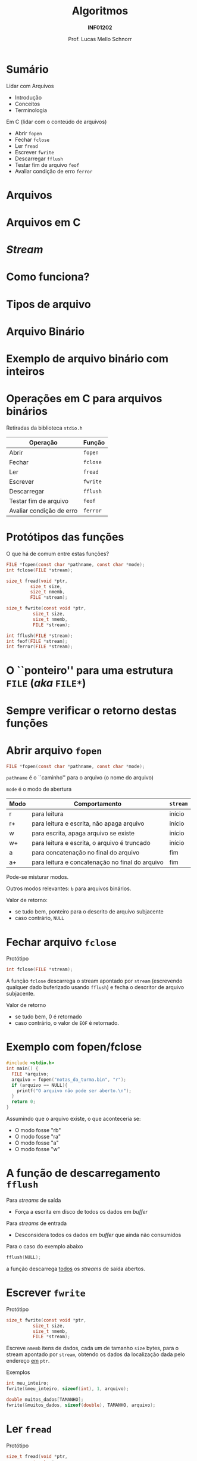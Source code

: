 # -*- coding: utf-8 -*-
# -*- mode: org -*-
#+startup: beamer overview indent
#+LANGUAGE: pt-br
#+TAGS: noexport(n)
#+EXPORT_EXCLUDE_TAGS: noexport
#+EXPORT_SELECT_TAGS: export

#+Title: Algoritmos
#+Subtitle: *INF01202*
#+Author: Prof. Lucas Mello Schnorr
#+Date: \copyleft

#+LaTeX_CLASS: beamer
#+LaTeX_CLASS_OPTIONS: [xcolor=dvipsnames]
#+OPTIONS: title:nil H:1 num:t toc:nil \n:nil @:t ::t |:t ^:t -:t f:t *:t <:t
#+LATEX_HEADER: \input{org-babel.tex}
#+LATEX_HEADER: \usepackage{amsmath}
#+LATEX_HEADER: \usepackage{systeme}

#+latex: \newcommand{\mytitle}{Arquivos}
#+latex: \mytitleslide

* Sumário
Lidar com Arquivos
- Introdução
- Conceitos
- Terminologia

#+latex: \vfill

Em C (lidar com o conteúdo de arquivos)
- Abrir ~fopen~
- Fechar ~fclose~
- Ler ~fread~
- Escrever ~fwrite~
- Descarregar ~fflush~
- Testar fim de arquivo ~feof~
- Avaliar condição de erro ~ferror~

* Arquivos                                                         :noexport:
Arquivos são *repositórios permanentes* de dados
- Permitem /perenizar/ informações de um programa

#+latex: \pause

Arquivos são armazenados em memória auxiliar
- Discos (rígidos, sólidos), /Pendrive/, Cartões SD

#+latex: \pause

A alteração de um arquivo é permanente.

#+latex: \pause

Arquivos podem ser grandes
* Arquivos
#+latex: \cortesia{../../../Algoritmos/Marcelo/aulas/aula24/aula24_slide_06.pdf}{Prof. Marcelo Walter}
* Arquivos                                                         :noexport:
#+latex: %\cortesia{../../../Algoritmos/Claudio/Teorica/Aula24-stream_e_arquivos_slide_01.pdf}{Prof. Claudio Jung}
* Arquivos em C
#+latex: \cortesia{../../../Algoritmos/Marcelo/aulas/aula24/aula24_slide_07.pdf}{Prof. Marcelo Walter}
* /Stream/
#+latex: \cortesia{../../../Algoritmos/Edison/Teoricas/Aula24-ArquivoEArquivoBin_emC_1_slide_04.pdf}{Prof. Edison Pignaton de Freitas}
* Como funciona?
#+latex: \cortesia{../../../Algoritmos/Marcelo/aulas/aula24/aula24_slide_08.pdf}{Prof. Marcelo Walter}
* Tipos de arquivo
#+latex: \cortesia{../../../Algoritmos/Marcelo/aulas/aula24/aula24_slide_09.pdf}{Prof. Marcelo Walter}
* Arquivo Binário
#+latex: \cortesia{../../../Algoritmos/Marcelo/aulas/aula24/aula24_slide_10.pdf}{Prof. Marcelo Walter}
* Exemplo de arquivo binário com inteiros
#+latex: \cortesia{../../../Algoritmos/Marcelo/aulas/aula24/aula24_slide_12.pdf}{Prof. Marcelo Walter}
* Operações em C para arquivos binários
#+BEGIN_CENTER
Retiradas da biblioteca ~stdio.h~
#+END_CENTER

| *Operação*                 | *Função* |
|--------------------------+--------|
| Abrir                    | ~fopen~  |
| Fechar                   | ~fclose~ |
| Ler                      | ~fread~  |
| Escrever                 | ~fwrite~ |
| Descarregar              | ~fflush~ |
| Testar fim de arquivo    | ~feof~   |
| Avaliar condição de erro | ~ferror~ |

* Protótipos das funções

O que há de comum entre estas funções?

#+attr_latex: :options fontsize=\normalsize
#+BEGIN_SRC C
FILE *fopen(const char *pathname, const char *mode);
int fclose(FILE *stream);

size_t fread(void *ptr,
	     size_t size,
	     size_t nmemb,
	     FILE *stream);

size_t fwrite(const void *ptr,
	      size_t size,
	      size_t nmemb,
	      FILE *stream);

int fflush(FILE *stream);
int feof(FILE *stream);
int ferror(FILE *stream);
#+END_SRC

* O ``ponteiro'' para uma estrutura ~FILE~ (/aka/ ~FILE*~)
#+latex: \cortesia{../../../Algoritmos/Claudio/Teorica/Aula24-stream_e_arquivos_slide_09.pdf}{Prof. Claudio Jung}
* Sempre verificar o retorno destas funções
#+latex: \cortesia{../../../Algoritmos/Claudio/Teorica/Aula24-stream_e_arquivos_slide_10.pdf}{Prof. Claudio Jung}
* Abrir arquivo ~fopen~

#+attr_latex: :options fontsize=\normalsize
#+BEGIN_SRC C
FILE *fopen(const char *pathname, const char *mode);
#+END_SRC

~pathname~ é o ``caminho'' para o arquivo (o nome do arquivo)

~mode~ é o modo de abertura
| *Modo* | *Comportamento*                                   | ~stream~ |
|------+-------------------------------------------------+--------|
| r    | para leitura                                    | início |
| r+   | para leitura e escrita, não apaga arquivo       | início |
| w    | para escrita, apaga arquivo se existe           | início |
| w+   | para leitura e escrita, o arquivo é truncado    | início |
| a    | para concatenação no final do arquivo           | fim    |
| a+   | para leitura e concatenação no final do arquivo | fim    |

#+latex: \pause

Pode-se misturar modos.

Outros modos relevantes: ~b~ para arquivos binários.

#+latex: \pause

Valor de retorno:
- se tudo bem, ponteiro para o descrito de arquivo subjacente
- caso contrário, ~NULL~

* Fechar arquivo ~fclose~

Protótipo
#+attr_latex: :options fontsize=\normalsize
#+BEGIN_SRC C
int fclose(FILE *stream);
#+END_SRC

A função ~fclose~ descarrega o stream apontado por ~stream~ (escrevendo
qualquer dado buferizado usando ~fflush~) e fecha o descritor de arquivo
subjacente.

Valor de retorno
- se tudo bem, 0 é retornado
- caso contrário, o valor de ~EOF~ é retornado.

* Exemplo com fopen/fclose

#+attr_latex: :options fontsize=\normalsize
#+BEGIN_SRC C
#include <stdio.h>
int main() {
  FILE *arquivo;
  arquivo = fopen("notas_da_turma.bin", "r");
  if (arquivo == NULL){
    printf("O arquivo não pode ser aberto.\n");
  }
  return 0;
}
#+END_SRC

#+latex: \pause

Assumindo que o arquivo existe, o que aconteceria se:
- O modo fosse "rb"
- O modo fosse "ra"
- O modo fosse "a"
- O modo fosse "w"

* A função de descarregamento ~fflush~

Para /streams/ de saída
- Força a escrita em disco de todos os dados em /buffer/

#+latex: \pause

Para /streams/ de entrada
- Desconsidera todos os dados em /buffer/ que ainda não consumidos

#+latex: \vfill\pause

Para o caso do exemplo abaixo
#+BEGIN_SRC C
fflush(NULL);
#+END_SRC
a função descarrega _todos_ os /streams/ de saída abertos.

* Escrever ~fwrite~

Protótipo
#+attr_latex: :options fontsize=\normalsize
#+BEGIN_SRC C
size_t fwrite(const void *ptr,
	      size_t size,
	      size_t nmemb,
	      FILE *stream);
#+END_SRC

Escreve ~nmemb~ itens de dados, cada um de tamanho ~size~ bytes, para o
stream apontado por ~stream~, obtendo os dados da localização dada pelo
endereço _em_ ~ptr~.

#+latex: \pause\vfill

Exemplos
#+attr_latex: :options fontsize=\normalsize
#+BEGIN_SRC C
int meu_inteiro;
fwrite(&meu_inteiro, sizeof(int), 1, arquivo);

double muitos_dados[TAMANHO];
fwrite(&muitos_dados, sizeof(double), TAMANHO, arquivo);
#+END_SRC

* Ler ~fread~

Protótipo
#+attr_latex: :options fontsize=\normalsize
#+BEGIN_SRC C
size_t fread(void *ptr,
	     size_t size,
	     size_t nmemb,
	     FILE *stream);
#+END_SRC

Lê ~nmemb~ itens de dados, cada um de tamanho ~size~ bytes, do stream
apontado por ~stream~, registrando os dados lidos na localização dada
pelo endereço _em_ ~ptr~.

#+latex: \pause\vfill

Exemplos
#+attr_latex: :options fontsize=\normalsize
#+BEGIN_SRC C
int meu_inteiro;
fread(&meu_inteiro, sizeof(int), 1, arquivo);

double muitos_dados[TAMANHO];
fread(&muitos_dados, sizeof(double), TAMANHO, arquivo);
#+END_SRC
* Valor de retorno de ~fwrite~ e ~fread~

Protótipos
#+attr_latex: :options fontsize=\normalsize
#+BEGIN_SRC C
size_t fwrite(const void *ptr,
	      size_t size,
	      size_t nmemb,
	      FILE *stream);
size_t fread(void *ptr,
	     size_t size,
	     size_t nmemb,
	     FILE *stream);
#+END_SRC

#+BEGIN_CENTER
As duas funções retornam a quantidade de

bytes efetivamente escritos ou lidos.
#+END_CENTER

* Testar ~EOF~ com ~feof~ e condição de erro com ~fwrite~

#+attr_latex: :options fontsize=\normalsize
#+BEGIN_SRC C
int feof(FILE *stream);
int ferror(FILE *stream);
#+END_SRC

A função ~feof~ testa o indicador de ``fim de arquivo'' para o stream
apontado por ~stream~, retornando não zero se estiver setado.

A função ~ferror~ testa o indicador de erro para o stream apontado por
~stream~, retornando não zero se estiver setado.

#+latex: \pause

#+BEGIN_CENTER
Estas funções podem (ou até devem) ser empregadas

após cada operação de entrada/saída.
#+END_CENTER

#+latex: \pause

Exemplo: ler enquanto não chegar no fim do arquivo
#+BEGIN_SRC C
while(!feof(arquivo)) { ... }
#+END_SRC

Exemplo: verificar se houveram erros na leitura
#+BEGIN_SRC C
int meu_inteiro;
fread(&meu_inteiro, sizeof(int), 1, arquivo);
if (ferror(arquivo)) {
  // aconteceu um erro na leitura
}
#+END_SRC

* Exercício #1

#+latex: \cortesia{../../../Algoritmos/Claudio/Teorica/Aula24-stream_e_arquivos_slide_26.pdf}{Prof. Claudio Jung}
